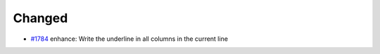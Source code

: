.. _#1784:  https://github.com/fox0430/moe/pull/1784

Changed
.......

- `#1784`_ enhance: Write the underline in all columns in the current line


